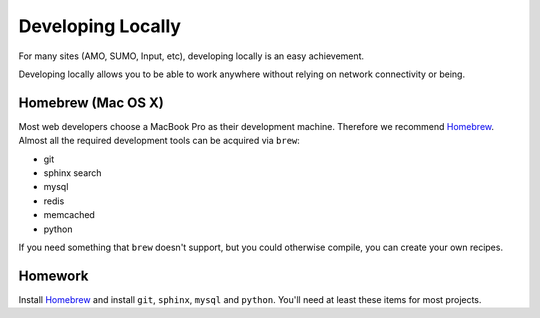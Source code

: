 Developing Locally
==================

For many sites (AMO, SUMO, Input, etc),
developing locally is an easy achievement.

Developing locally
allows you to be able to work anywhere without relying on
network connectivity or being.

.. index::
   single: mac
   single: osx
   pair: git;installation

Homebrew (Mac OS X)
-------------------

Most web developers choose a MacBook Pro as their development machine.
Therefore we recommend Homebrew_.
Almost all the required development tools can be acquired via ``brew``:

* git
* sphinx search
* mysql
* redis
* memcached
* python

If you need something that ``brew`` doesn't support, but you could otherwise
compile, you can create your own recipes.


.. _Homebrew: https://github.com/mxcl/homebrew/


Homework
--------

Install Homebrew_ and
install ``git``, ``sphinx``, ``mysql`` and ``python``.
You'll need at least these items
for most projects.
